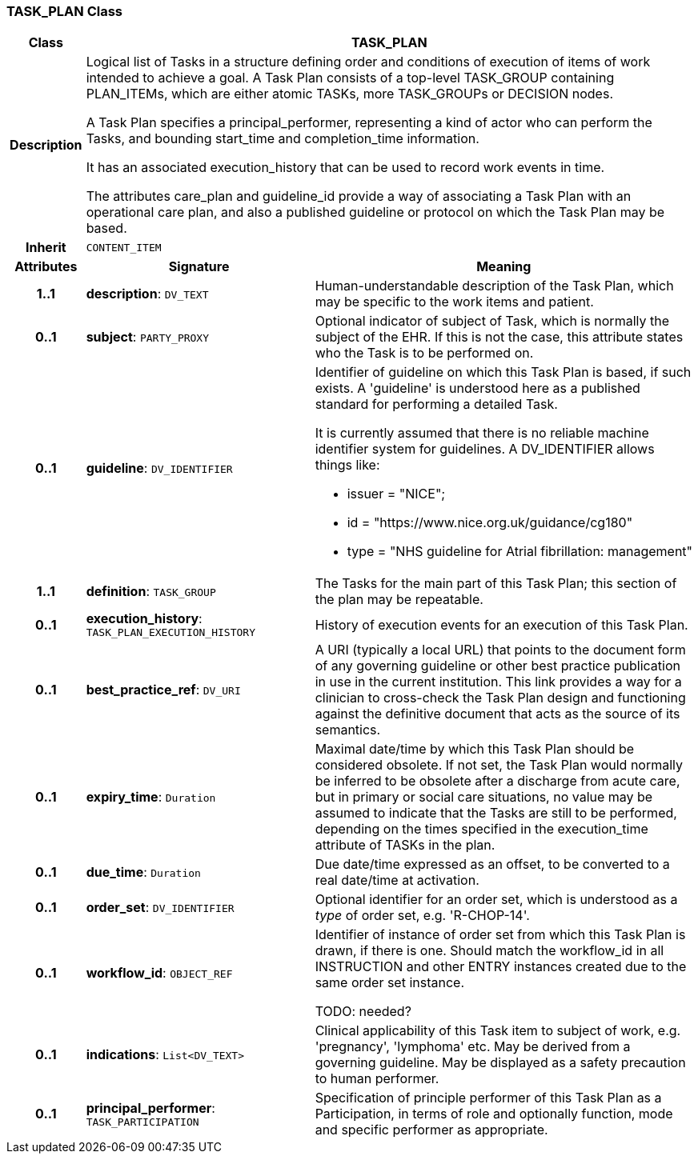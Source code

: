 === TASK_PLAN Class

[cols="^1,3,5"]
|===
h|*Class*
2+^h|*TASK_PLAN*

h|*Description*
2+a|Logical list of Tasks in a structure defining order and conditions of execution of items of work intended to achieve a goal. A Task Plan consists of a top-level TASK_GROUP containing PLAN_ITEMs, which are either atomic TASKs, more TASK_GROUPs or DECISION nodes.

A Task Plan specifies a principal_performer, representing a kind of actor who can perform the Tasks, and bounding start_time and completion_time information.

It has an associated execution_history that can be used to record work events in time.

The attributes care_plan and guideline_id provide a way of associating a Task Plan with an operational care plan, and also a published guideline or protocol on which the Task Plan may be based.

h|*Inherit*
2+|`CONTENT_ITEM`

h|*Attributes*
^h|*Signature*
^h|*Meaning*

h|*1..1*
|*description*: `DV_TEXT`
a|Human-understandable description of the Task Plan, which may be specific to the work items and patient.

h|*0..1*
|*subject*: `PARTY_PROXY`
a|Optional indicator of subject of Task, which is normally the subject of the EHR. If this is not the case, this attribute states who the Task is to be performed on.

h|*0..1*
|*guideline*: `DV_IDENTIFIER`
a|Identifier of guideline on which this Task Plan is based, if such exists. A 'guideline' is understood here as a published standard for performing a detailed Task.

It is currently assumed that there is no reliable machine identifier system for guidelines. A DV_IDENTIFIER allows things like:

* issuer = "NICE";
* id = "https://www.nice.org.uk/guidance/cg180"
* type = "NHS guideline for Atrial fibrillation: management"

h|*1..1*
|*definition*: `TASK_GROUP`
a|The Tasks for the main part of this Task Plan; this section of the plan may be repeatable.

h|*0..1*
|*execution_history*: `TASK_PLAN_EXECUTION_HISTORY`
a|History of execution events for an execution of this Task Plan.

h|*0..1*
|*best_practice_ref*: `DV_URI`
a|A URI (typically a local URL) that points to the document form of any governing guideline or other best practice publication in use in the current institution. This link provides a way for a clinician to cross-check the Task Plan design and functioning against the definitive document that acts as the source of its semantics.

h|*0..1*
|*expiry_time*: `Duration`
a|Maximal date/time by which this Task Plan should be considered obsolete. If not set, the Task Plan would normally be inferred to be obsolete after a discharge from acute care, but in primary or social care situations, no value may be assumed to indicate that the Tasks are still to be performed, depending on the times specified in the execution_time attribute of TASKs in the plan.

h|*0..1*
|*due_time*: `Duration`
a|Due date/time expressed as an offset, to be converted to a real date/time at activation.

h|*0..1*
|*order_set*: `DV_IDENTIFIER`
a|Optional identifier for an order set, which is understood as a _type_ of order set, e.g. 'R-CHOP-14'.

h|*0..1*
|*workflow_id*: `OBJECT_REF`
a|Identifier of instance of order set from which this Task Plan is drawn, if there is one. Should match the workflow_id in all INSTRUCTION and other ENTRY instances created due to the same order set instance.

TODO: needed?

h|*0..1*
|*indications*: `List<DV_TEXT>`
a|Clinical applicability of this Task item to subject of work, e.g. 'pregnancy', 'lymphoma' etc. May be derived from a governing guideline. May be displayed as a safety precaution to human performer.

h|*0..1*
|*principal_performer*: `TASK_PARTICIPATION`
a|Specification of principle performer of this Task Plan as a Participation, in terms of role and optionally function, mode and specific performer as appropriate.
|===
